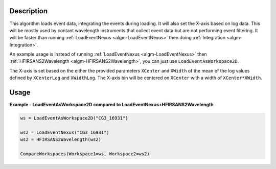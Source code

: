 
.. algorithm::

.. summary::

.. relatedalgorithms::

.. properties::

Description
-----------


This algorithm loads event data, integrating the events during loading. It will also set the X-axis based on log data. This will be mostly used by contant wavelength instruments that collect event data but are not performing event filtering. It will be faster than running :ref:`LoadEventNexus <algm-LoadEventNexus>` then doing :ref:`Integration <algm-Integration>`.

An example usage is instead of running :ref:`LoadEventNexus <algm-LoadEventNexus>` then :ref:`HFIRSANS2Wavelength <algm-HFIRSANS2Wavelength>`, you can just use ``LoadEventAsWorkspace2D``.

The X-axis is set based on the either the provided parameters ``XCenter`` and ``XWidth`` of the mean of the log values defined by ``XCenterLog`` and ``XWidthLog``. The X-axis bin will be centered on ``XCenter`` with a width of ``XCenter*XWidth``.


Usage
-----
..  Try not to use files in your examples,
    but if you cannot avoid it then the (small) files must be added to
    autotestdata\UsageData and the following tag unindented
    .. include:: ../usagedata-note.txt

**Example - LoadEventAsWorkspace2D compared to LoadEventNexus+HFIRSANS2Wavelength**

.. code-block:: python

   ws = LoadEventAsWorkspace2D("CG3_16931")

   ws2 = LoadEventNexus("CG3_16931")
   ws2 = HFIRSANS2Wavelength(ws2)

   CompareWorkspaces(Workspace1=ws, Workspace2=ws2)

.. categories::

.. sourcelink::
